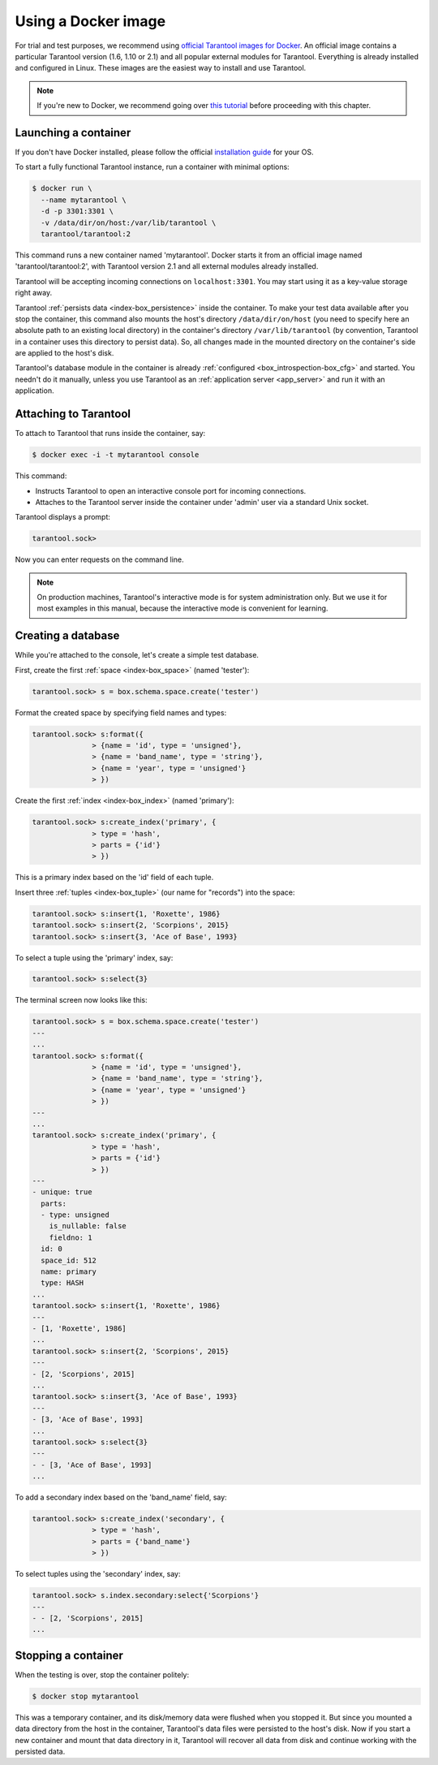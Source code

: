 .. _getting_started-using_docker:

================================================================================
Using a Docker image
================================================================================

For trial and test purposes, we recommend using
`official Tarantool images for Docker <https://github.com/tarantool/docker>`_.
An official image contains a particular Tarantool version (1.6, 1.10 or 2.1) and
all popular external modules for Tarantool.
Everything is already installed and configured in Linux.
These images are the easiest way to install and use Tarantool.

.. NOTE::

    If you're new to Docker, we recommend going over
    `this tutorial <https://docs.docker.com/engine/getstarted/step_one/>`_
    before proceeding with this chapter.

.. _getting_started-launching_a-container:

--------------------------------------------------------------------------------
Launching a container
--------------------------------------------------------------------------------

If you don't have Docker installed, please follow the official
`installation guide <https://docs.docker.com/engine/getstarted/step_one/#/step-1-get-docker>`_
for your OS.

To start a fully functional Tarantool instance, run a container with minimal
options:

.. code-block:: console

   $ docker run \
     --name mytarantool \
     -d -p 3301:3301 \
     -v /data/dir/on/host:/var/lib/tarantool \
     tarantool/tarantool:2

This command runs a new container named 'mytarantool'.
Docker starts it from an official image named 'tarantool/tarantool:2',
with Tarantool version 2.1 and all external modules already installed.

Tarantool will be accepting incoming connections on ``localhost:3301``.
You may start using it as a key-value storage right away.

Tarantool :ref:`persists data <index-box_persistence>` inside the container.
To make your test data available after you stop the container,
this command also mounts the host's directory ``/data/dir/on/host``
(you need to specify here an absolute path to an existing local directory)
in the container's directory ``/var/lib/tarantool``
(by convention, Tarantool in a container uses this directory to persist data).
So, all changes made in the mounted directory on the container's side
are applied to the host's disk.

Tarantool's database module in the container is already
:ref:`configured <box_introspection-box_cfg>` and started.
You needn't do it manually, unless you use Tarantool as an
:ref:`application server <app_server>` and run it with an application.

--------------------------------------------------------------------------------
Attaching to Tarantool
--------------------------------------------------------------------------------

To attach to Tarantool that runs inside the container, say:

.. code-block:: console

    $ docker exec -i -t mytarantool console

This command:

* Instructs Tarantool to open an interactive console port for incoming connections.
* Attaches to the Tarantool server inside the container under 'admin' user via
  a standard Unix socket.

Tarantool displays a prompt:

.. code-block:: tarantoolsession

    tarantool.sock>

Now you can enter requests on the command line.

.. NOTE::

    On production machines, Tarantool's interactive mode is for system
    administration only. But we use it for most examples in this manual,
    because the interactive mode is convenient for learning.

--------------------------------------------------------------------------------
Creating a database
--------------------------------------------------------------------------------

While you're attached to the console, let's create a simple test database.

First, create the first :ref:`space <index-box_space>` (named 'tester'):

.. code-block:: tarantoolsession

   tarantool.sock> s = box.schema.space.create('tester')

Format the created space by specifying field names and types:

.. code-block:: tarantoolsession

    tarantool.sock> s:format({
                  > {name = 'id', type = 'unsigned'},
                  > {name = 'band_name', type = 'string'},
                  > {name = 'year', type = 'unsigned'}
                  > })

Create the first :ref:`index <index-box_index>` (named 'primary'):

.. code-block:: tarantoolsession

    tarantool.sock> s:create_index('primary', {
                  > type = 'hash',
                  > parts = {'id'}
                  > })

This is a primary index based on the 'id' field of each tuple.

Insert three :ref:`tuples <index-box_tuple>` (our name for "records")
into the space:

.. code-block:: tarantoolsession

    tarantool.sock> s:insert{1, 'Roxette', 1986}
    tarantool.sock> s:insert{2, 'Scorpions', 2015}
    tarantool.sock> s:insert{3, 'Ace of Base', 1993}

To select a tuple using the 'primary' index, say:

.. code-block:: tarantoolsession

    tarantool.sock> s:select{3}

The terminal screen now looks like this:

.. code-block:: tarantoolsession

    tarantool.sock> s = box.schema.space.create('tester')
    ---
    ...
    tarantool.sock> s:format({
                  > {name = 'id', type = 'unsigned'},
                  > {name = 'band_name', type = 'string'},
                  > {name = 'year', type = 'unsigned'}
                  > })
    ---
    ...
    tarantool.sock> s:create_index('primary', {
                  > type = 'hash',
                  > parts = {'id'}
                  > })
    ---
    - unique: true
      parts:
      - type: unsigned
        is_nullable: false
        fieldno: 1
      id: 0
      space_id: 512
      name: primary
      type: HASH
    ...
    tarantool.sock> s:insert{1, 'Roxette', 1986}
    ---
    - [1, 'Roxette', 1986]
    ...
    tarantool.sock> s:insert{2, 'Scorpions', 2015}
    ---
    - [2, 'Scorpions', 2015]
    ...
    tarantool.sock> s:insert{3, 'Ace of Base', 1993}
    ---
    - [3, 'Ace of Base', 1993]
    ...
    tarantool.sock> s:select{3}
    ---
    - - [3, 'Ace of Base', 1993]
    ...

To add a secondary index based on the 'band_name' field, say:

.. code-block:: tarantoolsession

    tarantool.sock> s:create_index('secondary', {
                  > type = 'hash',
                  > parts = {'band_name'}
                  > })

To select tuples using the 'secondary' index, say:

.. code-block:: tarantoolsession

    tarantool.sock> s.index.secondary:select{'Scorpions'}
    ---
    - - [2, 'Scorpions', 2015]
    ...

--------------------------------------------------------------------------------
Stopping a container
--------------------------------------------------------------------------------

When the testing is over, stop the container politely:

.. code-block:: console

    $ docker stop mytarantool

This was a temporary container, and its disk/memory data were flushed when you
stopped it. But since you mounted a data directory from the host in the container,
Tarantool's data files were persisted to the host's disk. Now if you start a new
container and mount that data directory in it, Tarantool will recover all data
from disk and continue working with the persisted data.

